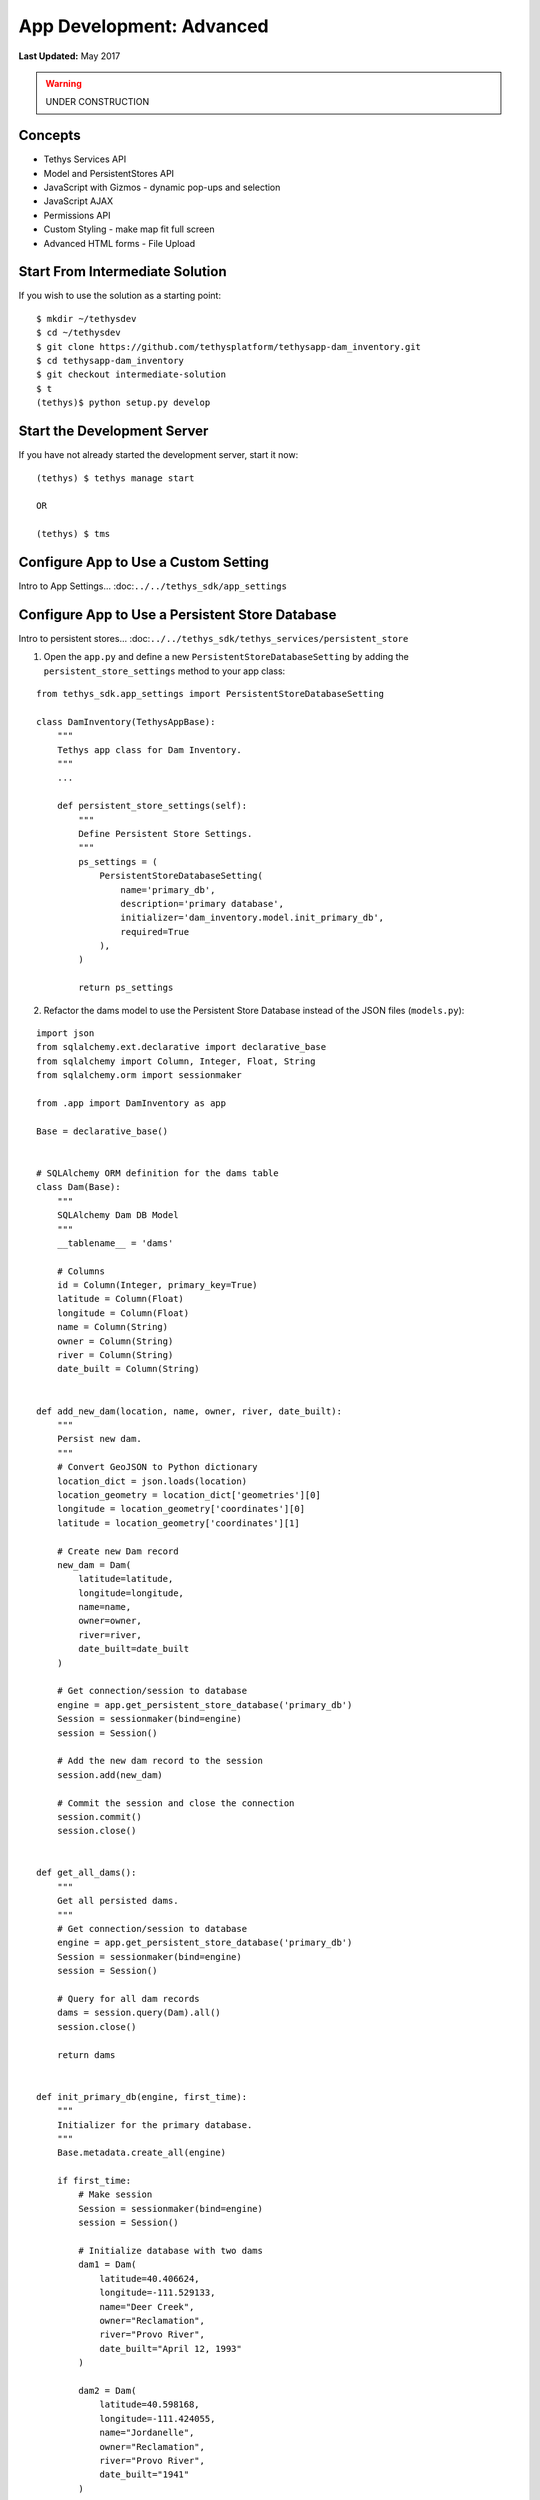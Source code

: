 *************************
App Development: Advanced
*************************

**Last Updated:** May 2017

.. warning::

   UNDER CONSTRUCTION

Concepts
========
* Tethys Services API
* Model and PersistentStores API
* JavaScript with Gizmos - dynamic pop-ups and selection
* JavaScript AJAX
* Permissions API
* Custom Styling - make map fit full screen
* Advanced HTML forms - File Upload

Start From Intermediate Solution
================================

If you wish to use the solution as a starting point:

::

    $ mkdir ~/tethysdev
    $ cd ~/tethysdev
    $ git clone https://github.com/tethysplatform/tethysapp-dam_inventory.git
    $ cd tethysapp-dam_inventory
    $ git checkout intermediate-solution
    $ t
    (tethys)$ python setup.py develop

Start the Development Server
============================

If you have not already started the development server, start it now:

::

    (tethys) $ tethys manage start

    OR

    (tethys) $ tms

Configure App to Use a Custom Setting
=====================================

Intro to App Settings... :doc:``../../tethys_sdk/app_settings``



Configure App to Use a Persistent Store Database
================================================

Intro to persistent stores... :doc:``../../tethys_sdk/tethys_services/persistent_store``

1. Open the ``app.py`` and define a new ``PersistentStoreDatabaseSetting`` by adding the ``persistent_store_settings`` method to your app class:

::

    from tethys_sdk.app_settings import PersistentStoreDatabaseSetting

    class DamInventory(TethysAppBase):
        """
        Tethys app class for Dam Inventory.
        """
        ...

        def persistent_store_settings(self):
            """
            Define Persistent Store Settings.
            """
            ps_settings = (
                PersistentStoreDatabaseSetting(
                    name='primary_db',
                    description='primary database',
                    initializer='dam_inventory.model.init_primary_db',
                    required=True
                ),
            )

            return ps_settings


2. Refactor the dams model to use the Persistent Store Database instead of the JSON files (``models.py``):

::

    import json
    from sqlalchemy.ext.declarative import declarative_base
    from sqlalchemy import Column, Integer, Float, String
    from sqlalchemy.orm import sessionmaker

    from .app import DamInventory as app

    Base = declarative_base()


    # SQLAlchemy ORM definition for the dams table
    class Dam(Base):
        """
        SQLAlchemy Dam DB Model
        """
        __tablename__ = 'dams'

        # Columns
        id = Column(Integer, primary_key=True)
        latitude = Column(Float)
        longitude = Column(Float)
        name = Column(String)
        owner = Column(String)
        river = Column(String)
        date_built = Column(String)


    def add_new_dam(location, name, owner, river, date_built):
        """
        Persist new dam.
        """
        # Convert GeoJSON to Python dictionary
        location_dict = json.loads(location)
        location_geometry = location_dict['geometries'][0]
        longitude = location_geometry['coordinates'][0]
        latitude = location_geometry['coordinates'][1]

        # Create new Dam record
        new_dam = Dam(
            latitude=latitude,
            longitude=longitude,
            name=name,
            owner=owner,
            river=river,
            date_built=date_built
        )

        # Get connection/session to database
        engine = app.get_persistent_store_database('primary_db')
        Session = sessionmaker(bind=engine)
        session = Session()

        # Add the new dam record to the session
        session.add(new_dam)

        # Commit the session and close the connection
        session.commit()
        session.close()


    def get_all_dams():
        """
        Get all persisted dams.
        """
        # Get connection/session to database
        engine = app.get_persistent_store_database('primary_db')
        Session = sessionmaker(bind=engine)
        session = Session()

        # Query for all dam records
        dams = session.query(Dam).all()
        session.close()

        return dams


    def init_primary_db(engine, first_time):
        """
        Initializer for the primary database.
        """
        Base.metadata.create_all(engine)

        if first_time:
            # Make session
            Session = sessionmaker(bind=engine)
            session = Session()

            # Initialize database with two dams
            dam1 = Dam(
                latitude=40.406624,
                longitude=-111.529133,
                name="Deer Creek",
                owner="Reclamation",
                river="Provo River",
                date_built="April 12, 1993"
            )

            dam2 = Dam(
                latitude=40.598168,
                longitude=-111.424055,
                name="Jordanelle",
                owner="Reclamation",
                river="Provo River",
                date_built="1941"
            )

            # Add the dams to the session, commit, and close
            session.add(dam1)
            session.add(dam2)
            session.commit()
            session.close()



3. Refactor ``home`` controller in ``controllers.py`` to use new model objects:

::

    @login_required()
    def home(request):
        """
        Controller for the app home page.
        """
        # Get list of dams and create dams MVLayer:
        dams = get_all_dams()
        features = []
        lat_list = []
        lng_list = []

        for dam in dams:
            lat_list.append(dam.latitude)
            lng_list.append(dam.longitude)

            dam_feature = {
                'type': 'Feature',
                'geometry': {
                    'type': 'Point',
                    'coordinates': [dam.longitude, dam.latitude],

                },
                'properties': {
                    'id': dam.id,
                    'name': dam.name,
                    'owner': dam.owner,
                    'river': dam.river,
                    'date_built': dam.date_built
                }
            }
            features.append(dam_feature)

        ...

4. Add **Persistent Store Service** to Tethys Portal:

    a. Go to Tethys Portal Home in a web browser (e.g. http://localhost:8000/apps/)
    b. Select **Site Admin** from the drop down next to your username.
    c. Scroll down to **Tethys Services** section and select **Persistent Store Services** link.
    d. Click on the **Add Persistent Store Service** button.
    e. Give the **Persistent Store Service** a name and fill out the connection information.

**IMPORTANT**: The username and password for the persistent store service must be a superuser to use spatial persistent stores.

5. Assign **Persistent Store Service** to Dam Inventory App:

    a. Go to Tethys Portal Home in a web browser (e.g. http://localhost:8000/apps/)
    b. Select **Site Admin** from the drop down next to your username.
    c. Scroll down to **Tethys Apps** section and select **Installed App** link.
    d. Select the **Dam Inventory** link.
    e. Scroll down to the **Persistent Store Database Settings** section.
    f. Assign the **Persistent Store Service** that you created in Step 4 to the **primary_db**.

6. Execute **syncstores** command to initialize Persistent Store database:

::

    (tethys) $ tethys syncstores dam_inventory


Use JavaScript APIs to Create Dynamic Pop-Ups
=============================================

1. Modify MVLayer in ``home`` controller to make the layer selectable:

::

    ...

    dams_layer = MVLayer(
        source='GeoJSON',
        options=dams_feature_collection,
        legend_title='Dams',
        feature_selection=True
    )

    ...

2. Create a new file called ``map.js`` in the ``public/js/`` directory and add the following contents:

::

    $(function()
    {
        // Get the Select Interaction
        var select_interaction = TETHYS_MAP_VIEW.getSelectInteraction();

        // When selected, call function to display properties
        select_interaction.getFeatures().on('change:length', function(e)
        {

            if (e.target.getArray().length > 0)
            {
                // this means there is at least 1 feature selected
                var selected_feature = e.target.item(0); // 1st feature in Collection in the case of multi-select

                console.log(selected_feature.get('name'));
                console.log(selected_feature.get('owner'));
                console.log(selected_feature.get('river'));
                console.log(selected_feature.get('date_built'));

            }
        });
    });

3. Open ``templates/dam_inventory/home.html``, load the ``staticfiles`` module and add the ``map.js`` script to the page:

::

    {% extends "dam_inventory/base.html" %}
    {% load tethys_gizmos staticfiles %}

    ...

    {% block scripts %}
      {{ block.super }}
      <script src="{% static 'dam_inventory/js/map.js' %}" type="text/javascript"></script>
    {% endblock %}

4. Add a new element to the ``app_content`` area of the page with an id of ``popup``:

::

    {% block app_content %}
      {% gizmo dam_inventory_map %}
      <div id="popup"></div>
    {% endblock %}

5. Modify the ``public/js/map.js`` script to add the pop-up to the map when a point is selected and display the properties of that point:

::

    $(function()
    {
        // Create new Overlay with the #popup element
        var popup = new ol.Overlay({
            element: document.getElementById('popup')
        });

        // Get the Open Layers map object from the Tethys MapView
        var map = TETHYS_MAP_VIEW.getMap();

        // Get the Select Interaction from the Tethys MapView
        var select_interaction = TETHYS_MAP_VIEW.getSelectInteraction();

        // Add the popup overlay to the map
        map.addOverlay(popup);

        // When selected, call function to display properties
        select_interaction.getFeatures().on('change:length', function(e)
        {
            var popup_element = popup.getElement();

            if (e.target.getArray().length > 0)
            {
                // this means there is at least 1 feature selected
                var selected_feature = e.target.item(0); // 1st feature in Collection

                // Get coordinates of the point to set position of the popup
                var coordinates = selected_feature.getGeometry().getCoordinates();

                var popup_content = '<div class="dam-popup">' +
                                        '<p><b>' + selected_feature.get('name') + '</b></p>' +
                                        '<table class="table  table-condensed">' +
                                            '<tr>' +
                                                '<th>Owner:</th>' +
                                                '<td>' + selected_feature.get('owner') + '</td>' +
                                            '</tr>' +
                                            '<tr>' +
                                                '<th>River:</th>' +
                                                '<td>' + selected_feature.get('river') + '</td>' +
                                            '</tr>' +
                                            '<tr>' +
                                                '<th>Date Built:</th>' +
                                                '<td>' + selected_feature.get('date_built') + '</td>' +
                                            '</tr>' +
                                        '</table>' +
                                    '</div>';

                // Clean up last popup and reinitialize
                $(popup_element).popover('destroy');
                popup.setPosition(coordinates);

                $(popup_element).popover({
                  'placement': 'top',
                  'animation': true,
                  'html': true,
                  'content': popup_content
                });
                $(popup_element).popover('show');
            } else {
                // remove pop up when selecting nothing on the map
                $(popup_element).popover('destroy');
            }
        });
    });


6. Add Custom CSS to style the pop-up. Create a new file ``public/css/map.css`` and add the following contentss:

::

    .popover-content {
        width: 240px;
    }

    #inner-app-content {
        padding: 0;
    }

    #app-content, #inner-app-content, #map_view_outer_container {
        height: 100%;
    }

7. Add ``public/css/map.css`` to the ``templates/dam_inventory/home.html`` file:

::


    {% block styles %}
        {{ block.super }}
        <link href="{% static 'dam_inventory/css/map.css' %}" rel="stylesheet"/>
    {% endblock %}


Create Permissions Groups
=========================

Intro to permissions... :doc:``../../tethys_sdk/permissions``

1. Define permissions for the app by adding the ``permissions`` method to the app class in the ``app.py``:

::

    from tethys_sdk.permissions import Permission, PermissionGroup

    class DamInventory(TethysAppBase):
        """
        Tethys app class for Dam Inventory.
        """
        ...

        def permissions(self):
            """
            Define permissions for the app.
            """
            add_dams = Permission(
                name='add_dams',
                description='Add dams to inventory'
            )

            admin = PermissionGroup(
                name='admin',
                permissions=(add_dams,)
            )

            permissions = (admin,)

            return permissions

 2. Protect the Add Dam view with the ``add_dams`` permission by adding the ``permission_required`` decorator to the ``add_dams`` controller:

::

    from tethys_sdk.permissions import permission_required

    ...

    @permission_required('add_dams')
    def add_dam(request):
        """
        Controller for the Add Dam page.
        """
        ...

3. Add a context variable called ``can_add_dams`` to the context of each controller with the value of the return value of the ``has_permission`` function:

::

    from tethys_sdk.permissions import permission_required, has_permission

    @login_required()
    def home(request):
        """
        Controller for the app home page.
        """
        ...

        context = {
            'dam_inventory_map': dam_inventory_map,
            'add_dam_button': add_dam_button,
            'can_add_dams': has_permission(request, 'add_dams')
        }

        return render(request, 'dam_inventory/home.html', context)


    @permission_required('add_dams')
    def add_dam(request):
        """
        Controller for the Add Dam page.
        """
        ...

        context = {
            'location_input': location_input,
            'location_error': location_error,
            'name_input': name_input,
            'owner_input': owner_input,
            'river_input': river_input,
            'date_built_input': date_built,
            'add_button': add_button,
            'cancel_button': cancel_button,
            'can_add_dams': has_permission(request, 'add_dams')
        }

        return render(request, 'dam_inventory/add_dam.html', context)


    @login_required()
    def list_dams(request):
        """
        Show all dams in a table view.
        """
        dams = get_all_dams()
        context = {
            'dams': dams,
            'can_add_dams': has_permission(request, 'add_dams')
        }
        return render(request, 'dam_inventory/list_dams.html', context)

4. Use the ``can_add_dams`` method to show or hide the navigation link to the Add Dam View. Modify ``templates/dam_inventory/base.html``:

::

    {% block app_navigation_items %}
      ...
      <li class="{% if request.path == home_url %}active{% endif %}"><a href="{{ home_url }}">Home</a></li>
      <li class="{% if request.path == list_dam_url %}active{% endif %}"><a href="{{ list_dam_url }}">Dams</a></li>
      {% if can_add_dams %}
      <li class="{% if request.path == add_dam_url %}active{% endif %}"><a href="{{ add_dam_url }}">Add Dam</a></li>
      {% endif %}
    {% endblock %}

5. Superusers have all permissions. To test the permissions, create two new users: one with the ``admin`` permissions group and one without it. Then login with these users:

    a. Go to Tethys Portal Home in a web browser (e.g. http://localhost:8000/apps/)
    b. Select **Site Admin** from the drop down next to your username.
    c. Scroll to the **Authentication and Authorization** section.
    d. Select the **Users** link.
    e. Press the **Add User** button.
    f. Enter "di_admin" as the username and enter a password. Take note of the password for later.
    g. Press the **Save** button.
    h. Scroll down to the **Groups** section.
    i. Select the **dam_inventory:admin** group and press the right arrow to add the user to that group.
    j. Press the **Save** button.
    k. Repeat steps e-f for user named "di_viewer". DO NOT add "di_viewer" user to any groups.
    l. Press the **Save** button.

6. Log in each user. If the permission has been applied correctly, "di_viewer" should not be able to see the Add Dam link and should be redirected if the Add Dam view is linked to directly. "di_admin" should be able to add dams.


Add Flood Hydrograph Model
==========================

Add Flood Hydrograph Form
=========================

Add Flood Hydrograph Plot
=========================
